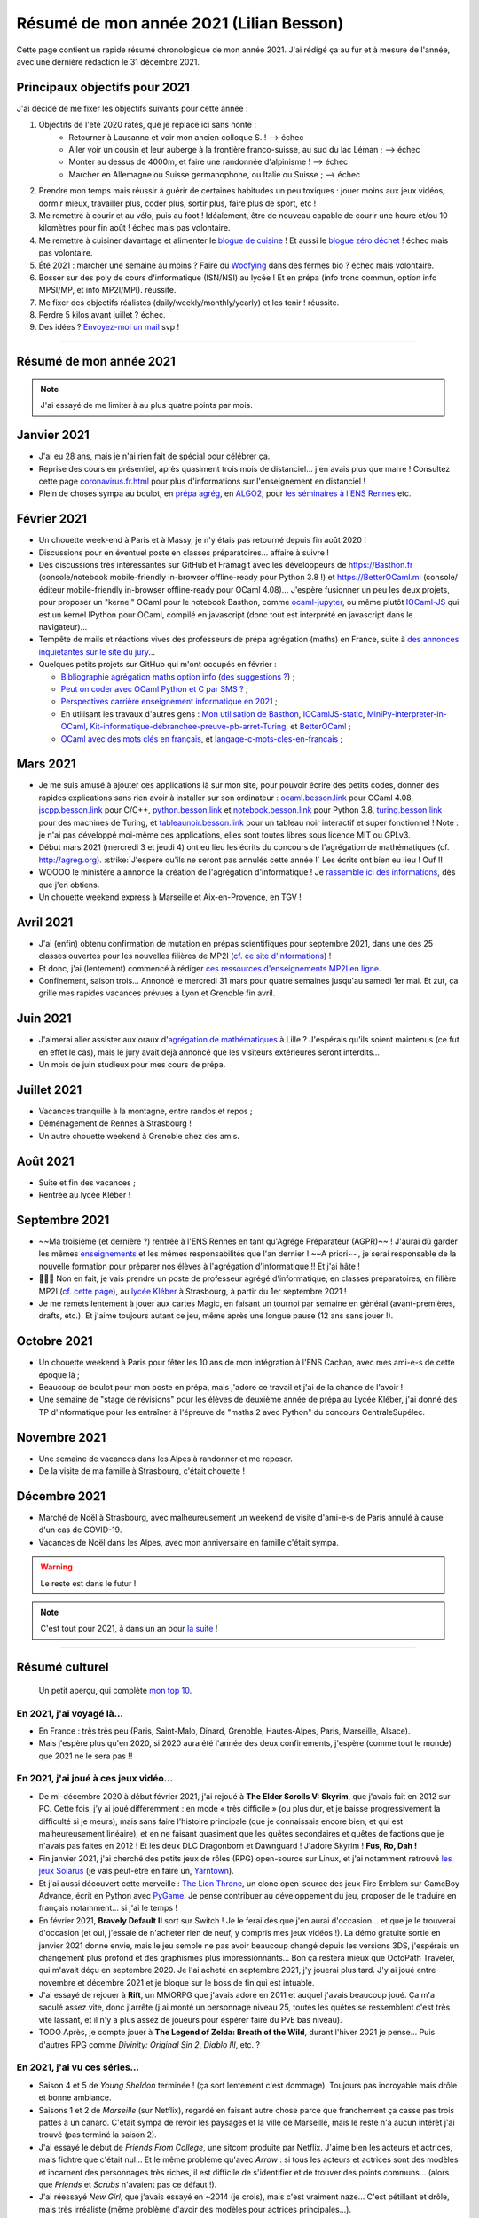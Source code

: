 .. meta::
    :description lang=fr: Résumé de mon année 2021 (Lilian Besson)
    :description lang=en: Sum-up of my year 2021 (Lilian Besson)

##########################################
 Résumé de mon année 2021 (Lilian Besson)
##########################################

Cette page contient un rapide résumé chronologique de mon année 2021.
J'ai rédigé ça au fur et à mesure de l'année, avec une dernière rédaction le 31 décembre 2021.

Principaux objectifs pour 2021
-------------------------------

J'ai décidé de me fixer les objectifs suivants pour cette année :

1. Objectifs de l'été 2020 ratés, que je replace ici sans honte :
    + Retourner à Lausanne et voir mon ancien colloque S. ! --> échec
    + Aller voir un cousin et leur auberge à la frontière franco-suisse, au sud du lac Léman ; --> échec
    + Monter au dessus de 4000m, et faire une randonnée d'alpinisme ! --> échec
    + Marcher en Allemagne ou Suisse germanophone, ou Italie ou Suisse ; --> échec
2. Prendre mon temps mais réussir à guérir de certaines habitudes un peu toxiques : jouer moins aux jeux vidéos, dormir mieux, travailler plus, coder plus, sortir plus, faire plus de sport, etc !
3. Me remettre à courir et au vélo, puis au foot ! Idéalement, être de nouveau capable de courir une heure et/ou 10 kilomètres pour fin août ! échec mais pas volontaire.
4. Me remettre à cuisiner davantage et alimenter le `blogue de cuisine <https://perso.crans.org/besson/cuisine/>`_ ! Et aussi le `blogue zéro déchet <https://perso.crans.org/besson/zero-dechet>`_ ! échec mais pas volontaire.
5. Été 2021 : marcher une semaine au moins ? Faire du `Woofying <https://wwoof.fr/>`_ dans des fermes bio ? échec mais volontaire.
6. Bosser sur des poly de cours d'informatique (ISN/NSI) au lycée ! Et en prépa (info tronc commun, option info MPSI/MP, et info MP2I/MPI). réussite.
7. Me fixer des objectifs réalistes (daily/weekly/monthly/yearly) et les tenir ! réussite.
8. Perdre 5 kilos avant juillet ? échec.
9. Des idées ? `Envoyez-moi un mail <contact>`_ svp !

------------------------------------------------------------------------------

Résumé de mon année 2021
------------------------

.. note:: J'ai essayé de me limiter à au plus quatre points par mois.

Janvier 2021
------------
- J'ai eu 28 ans, mais je n'ai rien fait de spécial pour célébrer ça.
- Reprise des cours en présentiel, après quasiment trois mois de distanciel... j'en avais plus que marre ! Consultez cette page `<coronavirus.fr.html>`_ pour plus d'informations sur l'enseignement en distanciel !
- Plein de choses sympa au boulot, en `prépa agrég <agreg-2020/>`_, en `ALGO2 <https://fr.wikipedia.org/wiki/Projet:ENS_Rennes_algorithmique_2021>`_, pour `les séminaires à l'ENS Rennes <http://www.dit.ens-rennes.fr/seminaires/>`_ etc.

Février 2021
------------
- Un chouette week-end à Paris et à Massy, je n'y étais pas retourné depuis fin août 2020 !
- Discussions pour en éventuel poste en classes préparatoires... affaire à suivre !
- Des discussions très intéressantes sur GitHub et Framagit avec les développeurs de `<https://Basthon.fr>`_ (console/notebook  mobile-friendly in-browser offline-ready pour Python 3.8 !) et `<https://BetterOCaml.ml>`_ (console/éditeur mobile-friendly in-browser offline-ready pour OCaml 4.08)... J'espère fusionner un peu les deux projets, pour proposer un "kernel" OCaml pour le notebook Basthon, comme `ocaml-jupyter <https://github.com/akabe/ocaml-jupyter/>`_, ou même plutôt `IOCaml-JS <publis/iocamljs/>`_ qui est un kernel IPython pour OCaml, compilé en javascript (donc tout est interprété en javascript dans le navigateur)...

- Tempête de mails et réactions vives des professeurs de prépa agrégation (maths) en France, suite à `des annonces inquiétantes sur le site du jury <https://github.com/Naereen/Bibliographie-agregation-maths-option-info#mode-survie-pas-sans-biblioth%C3%A8que-dagr%C3%A9g-ni-malle--wtf->`_...
- Quelques petits projets sur GitHub qui m'ont occupés en février :

  - `Bibliographie agrégation maths option info <https://github.com/Naereen/Bibliographie-agregation-maths-option-info/>`_ (`des suggestions ? <https://github.com/Naereen/Bibliographie-agregation-maths-option-info/issues/4>`_) ;
  - `Peut on coder avec OCaml Python et C par SMS ? <https://github.com/Naereen/Peut-on-coder-avec-OCaml-Python-et-C-par-SMS/>`_ ;
  - `Perspectives carrière enseignement informatique en 2021 <https://github.com/Naereen/Perspectives-carriere-enseignement-informatique-en-2021>`_ ;
  - En utilisant les travaux d'autres gens : `Mon utilisation de Basthon <https://github.com/Naereen/Mon-utilisation-de-Basthon/>`_, `IOCamlJS-static <https://github.com/Naereen/IOCamlJS-static>`_, `MiniPy-interpreter-in-OCaml <https://github.com/Naereen/MiniPy-interpreter-in-OCaml>`_, `Kit-informatique-debranchee-preuve-pb-arret-Turing <https://github.com/Naereen/kit-informatique-debranchee-preuve-pb-arret-Turing>`_, et `BetterOCaml <https://github.com/jbdo99/BetterOCaml>`_ ;
  - `OCaml avec des mots clés en français <https://github.com/Naereen/OCaml-mots-cles-en-francais>`_, et `langage-c-mots-cles-en-francais <https://github.com/Naereen/langage-c-mots-cles-en-francais>`_ ;

.. - (comme quoi, quand je ne joue pas à Skyrim ou Witcher, j'ai du temps pour faire des petites choses chouettes !)

Mars 2021
---------
- Je me suis amusé à ajouter ces applications là sur mon site, pour pouvoir écrire des petits codes, donner des rapides explications sans rien avoir à installer sur son ordinateur : `ocaml.besson.link <http://ocaml.besson.link>`_ pour OCaml 4.08, `jscpp.besson.link <http://jscpp.besson.link>`_ pour C/C++, `python.besson.link <http://python.besson.link>`_  et `notebook.besson.link <http://notebook.besson.link>`_ pour Python 3.8, `turing.besson.link <http://turing.besson.link>`_ pour des machines de Turing, et `tableaunoir.besson.link <http://tableaunoir.besson.link>`_ pour un tableau noir interactif et super fonctionnel ! Note : je n'ai pas développé moi-même ces applications, elles sont toutes libres sous licence MIT ou GPLv3.

- Début mars 2021 (mercredi 3 et jeudi 4) ont eu lieu les écrits du concours de l'agrégation de mathématiques (cf. `<http://agreg.org>`_). :strike:`J'espère qu'ils ne seront pas annulés cette année !` Les écrits ont bien eu lieu ! Ouf !!

- WOOOO le ministère a annoncé la création de l'agrégation d'informatique ! Je `rassemble ici des informations <https://github.com/Naereen/Perspectives-carriere-enseignement-informatique-en-2021/issues/3>`_, dès que j'en obtiens.

- Un chouette weekend express à Marseille et Aix-en-Provence, en TGV !


Avril 2021
----------
- J'ai (enfin) obtenu confirmation de mutation en prépas scientifiques pour septembre 2021, dans une des 25 classes ouvertes pour les nouvelles filières de MP2I (`cf. ce site d'informations <https://prepas.org/index.php?article=42>`_) !
- Et donc, j'ai (lentement) commencé à rédiger `ces ressources d'enseignements MP2I en ligne <https://perso.crans.org/besson/mp2i/>`_.
- Confinement, saison trois... Annoncé le mercredi 31 mars pour quatre semaines jusqu'au samedi 1er mai. Et zut, ça grille mes rapides vacances prévues à Lyon et Grenoble fin avril.

Juin 2021
---------
- J'aimerai aller assister aux oraux d'`agrégation de mathématiques <https://agreg.org/index.php?id=informations-pratiques>`_ à Lille ? J'espérais qu'ils soient maintenus (ce fut en effet le cas), mais le jury avait déjà annoncé que les visiteurs extérieures seront interdits...
- Un mois de juin studieux pour mes cours de prépa.

Juillet 2021
------------
- Vacances tranquille à la montagne, entre randos et repos ;
- Déménagement de Rennes à Strasbourg !
- Un autre chouette weekend à Grenoble chez des amis.

Août 2021
---------
- Suite et fin des vacances ;
- Rentrée au lycée Kléber !

Septembre 2021
--------------
- ~~Ma troisième (et dernière ?) rentrée à l'ENS Rennes en tant qu'Agrégé Préparateur (AGPR)~~ ! J'aurai dû garder les mêmes `enseignements <enseignements>`_ et les mêmes responsabilités que l'an dernier ! ~~A priori~~, je serai responsable de la nouvelle formation pour préparer nos élèves à l'agrégation d'informatique !! Et j'ai hâte !
- 🎉🎉🎉 Non en fait, je vais prendre un poste de professeur agrégé d'informatique, en classes préparatoires, en filière MP2I (`cf. cette page <https://prepas.org/index.php?article=42>`_), au `lycée Kléber <https://lycee-kleber.com.fr/>`_ à Strasbourg, à partir du 1er septembre 2021 !
- Je me remets lentement à jouer aux cartes Magic, en faisant un tournoi par semaine en général (avant-premières, drafts, etc.). Et j'aime toujours autant ce jeu, même après une longue pause (12 ans sans jouer !).

Octobre 2021
------------
- Un chouette weekend à Paris pour fêter les 10 ans de mon intégration à l'ENS Cachan, avec mes ami-e-s de cette époque là ;
- Beaucoup de boulot pour mon poste en prépa, mais j'adore ce travail et j'ai de la chance de l'avoir !
- Une semaine de "stage de révisions" pour les élèves de deuxième année de prépa au Lycée Kléber, j'ai donné des TP d'informatique pour les entraîner à l'épreuve de "maths 2 avec Python" du concours CentraleSupélec.

Novembre 2021
-------------
- Une semaine de vacances dans les Alpes à randonner et me reposer.
- De la visite de ma famille à Strasbourg, c'était chouette !

Décembre 2021
-------------
- Marché de Noël à Strasbourg, avec malheureusement un weekend de visite d'ami-e-s de Paris annulé à cause d'un cas de COVID-19.
- Vacances de Noël dans les Alpes, avec mon anniversaire en famille c'était sympa.


.. warning:: Le reste est dans le futur !

.. note:: C'est tout pour 2021, à dans un an pour `la suite <resume-de-mon-annee-2022.html>`_ !

------------------------------------------------------------------------------

Résumé culturel
---------------

  Un petit aperçu, qui complète `mon top 10 <top10.fr.html>`_.

En 2021, j'ai voyagé là…
~~~~~~~~~~~~~~~~~~~~~~~~
- En France : très très peu (Paris, Saint-Malo, Dinard, Grenoble, Hautes-Alpes, Paris, Marseille, Alsace).
- Mais j'espère plus qu'en 2020, si 2020 aura été l'année des deux confinements, j'espère (comme tout le monde) que 2021 ne le sera pas !!

.. seealso:: `Cette page web <https://naereen.github.io/world-tour-timeline/index_fr.html>`_ que j'ai codée juste pour ça. Pas changée depuis 2019, puisque je ne suis pas sorti de France depuis. Et ce n'est pas prévu.


En 2021, j'ai joué à ces jeux vidéo…
~~~~~~~~~~~~~~~~~~~~~~~~~~~~~~~~~~~~
- De mi-décembre 2020 à début février 2021, j'ai rejoué à **The Elder Scrolls V: Skyrim**, que j'avais fait en 2012 sur PC. Cette fois, j'y ai joué différemment : en mode « très difficile » (ou plus dur, et je baisse progressivement la difficulté si je meurs), mais sans faire l'histoire principale (que je connaissais encore bien, et qui est malheureusement linéaire), et en ne faisant quasiment que les quêtes secondaires et quêtes de factions que je n'avais pas faites en 2012 ! Et les deux DLC Dragonborn et Dawnguard ! J'adore Skyrim ! **Fus, Ro, Dah !**
- Fin janvier 2021, j'ai cherché des petits jeux de rôles (RPG) open-source sur Linux, et j'ai notamment retrouvé `les jeux Solarus <https://www.solarus-games.org/>`_ (je vais peut-être en faire un, `Yarntown <https://www.solarus-games.org/en/games/yarntown>`_).
- Et j'ai aussi découvert cette merveille : `The Lion Throne <https://gitlab.com/rainlash/lex-talionis/>`_, un clone open-source des jeux Fire Emblem sur GameBoy Advance, écrit en Python avec `PyGame <https://www.pygame.org/>`_. Je pense contribuer au développement du jeu, proposer de le traduire en français notamment... si j'ai le temps !
- En février 2021, **Bravely Default II** sort sur Switch ! Je le ferai dès que j'en aurai d'occasion... et que je le trouverai d'occasion (et oui, j'essaie de n'acheter rien de neuf, y compris mes jeux vidéos !). La démo gratuite sortie en janvier 2021 donne envie, mais le jeu semble ne pas avoir beaucoup changé depuis les versions 3DS, j'espérais un changement plus profond et des graphismes plus impressionnants... Bon ça restera mieux que OctoPath Traveler, qui m'avait déçu en septembre 2020. Je l'ai acheté en septembre 2021, j'y jouerai plus tard. J'y ai joué entre novembre et décembre 2021 et je bloque sur le boss de fin qui est intuable.
- J'ai essayé de rejouer à **Rift**, un MMORPG que j'avais adoré en 2011 et auquel j'avais beaucoup joué. Ça m'a saoulé assez vite, donc j'arrête (j'ai monté un personnage niveau 25, toutes les quêtes se ressemblent c'est très vite lassant, et il n'y a plus assez de joueurs pour espérer faire du PvE bas niveau).
- TODO Après, je compte jouer à **The Legend of Zelda: Breath of the Wild**, durant l'hiver 2021 je pense... Puis d'autres RPG comme *Divinity: Original Sin 2*, *Diablo III*, etc. ?

En 2021, j'ai vu ces séries…
~~~~~~~~~~~~~~~~~~~~~~~~~~~~
- Saison 4 et 5 de *Young Sheldon* terminée ! (ça sort lentement c'est dommage). Toujours pas incroyable mais drôle et bonne ambiance.
- Saisons 1 et 2 de *Marseille* (sur Netflix), regardé en faisant autre chose parce que franchement ça casse pas trois pattes à un canard. C'était sympa de revoir les paysages et la ville de Marseille, mais le reste n'a aucun intérêt j'ai trouvé (pas terminé la saison 2).
- J'ai essayé le début de *Friends From College*, une sitcom produite par Netflix. J'aime bien les acteurs et actrices, mais fichtre que c'était nul... Et le même problème qu'avec *Arrow* : si tous les acteurs et actrices sont des modèles et incarnent des personnages très riches, il est difficile de s'identifier et de trouver des points communs... (alors que *Friends* et *Scrubs* n'avaient pas ce défaut !).
- J'ai réessayé *New Girl*, que j'avais essayé en ~2014 (je crois), mais c'est vraiment naze... C'est pétillant et drôle, mais très irréaliste (même problème d'avoir des modèles pour actrices principales...).
- *Désenchantée*, une série animée des USA, sur Netflix. Sympa le début, mais très vite lassant. Je ne comprends pas l'attirance pour des séries animées aussi "moches"... en comparaison de *Star Wars: Clone Wars* ou *Avatar* c'est vraiment moche ! J'ai le même avis tranché envers *Futurama*, *Rick et Morty* et tant d'autres.
- *Rick et Morty*, la fameuse série animée des USA. Sexiste, violente, vulgaire, apologie d'un alcoolique, et dessins trop moches. Franchement aucun intérêt...
- *Platane*, une sitcom française récente. Franchement bof, aucune envie de regarder la suite après un pilote décevant.
- *Mr Robot*, une série des USA de 2015, j'ai adoré le premier épisode, puis très vite lassant, je n'ai même pas voulu finir la saison 1. Trop de sexe, de drogue, et de manipulations psychologique de personnages secondaires... Le personnage principal me plaisait trop (Rami Malek !) mais dès le quatrième épisode c'est le bazar. J'ai préféré arrêter !
- *Star Wars: The Clone Wars*, j'ai terminé la saison 6 que je n'avais fait que commencer, et regardé la dernière saison 7 sortie en 2020. Toujours sympa, mais trop violent et souvent assez ridicule de voir que les jedis sont trop nuls et bêtes...

En 2021, j'ai lu ces livres…
~~~~~~~~~~~~~~~~~~~~~~~~~~~~
.. note:: J'ai toujours adoré lire des livres de fiction pour le plaisir (voir `mon top10 <top10.fr.html#mes-10-ecrivains-preferes>`_), mais en ce moment, cela m'a passé, j'ai plutôt envie de lire des livres techniques. Mais si vous avez des bonnes suggestions, je suis preneur !

- *Éléments de mathématiques discrètes : cours, exercices résolus, implémentations avec les langages Python et OCaml*, de Mathieu Jaume, lu et travaillé pendant deux semaines.
- *Guide de Survie en Milieu Naturel*, de David Manise, lu en détail.
- *Ma cuisine végétarienne, pour tous les jours*, par Garance Leureux. Une excellente référence très complète pour la cuisine végétarienne (et végétalienne), dont je suis adepte depuis 2018 déjà ! (et `non il n'est pas indispensable de manger de la viande pour être en bonne santé ! <https://www.lemonde.fr/les-decodeurs/article/2021/02/27/non-il-n-est-pas-necessaire-de-manger-de-la-viande-pour-etre-en-bonne-sante_6071378_4355770.html>`_, et allez lire `ce site aussi (viande.info) <https://www.viande.info/>`_).
- *Python au lycée* `tome 1 <https://github.com/exo7math/python1-exo7>`_ et `tome 2 <https://github.com/exo7math/python2-exo7>`_, par Arnaud Bodin. Lu et travaillé en profondeur (en deux soirées, ça reste très court et pas très compliqué).
- *Calculateurs, calculs, calculabilité*, de Olivier Ridoux et Gilles Lesventes, lu et travaillé en profondeur.
- *Parcours et méthodes (1ère)*, spécialité NSI (Numérique et sciences informatiques), par David Legrand, aux éditions Ellipses (2020). Vraiment trop rapidement rédigé, il est bourré de typos et n'est vraiment pas clair pour certains points. Je le déconseille fortement !
- *Spécialité NSI (première), Numérique et Sciences Informatiques*, par Thibaut Balabonski, Sylvain Conchon, Jean-Christophe Filliâtre et Kim Nguyen. Lu en profondeur, et je vois que le livre est LA MEILLEURE ressource pour l'enseignement de l'option NSI en première comme en terminale. Il est vraiment très détaillé, très bien rédigé, clair et propre. Certains l'ont qualifié de "miracle", je n'irai pas jusque là mais c'est un excellent livre. Je vois aussi qu'il est très souvent hors programme dans la fin de ses chapitres, mais le livre est destiné aux profs, pas aux élèves (malgré son prix très bas de 21€ par volume !). Il pourrait à lui seul alimenter de très nombreux échanges sur `la liste des profs de NSI <https://groupes.renater.fr/sympa/subscribe/numerique-sciences-informatiques>`_...
- *Spécialité NSI (terminale), Numérique et Sciences Informatiques*, par Thibaut Balabonski, Sylvain Conchon, Jean-Christophe Filliâtre et Kim Nguyen, même constat (2020). Vraiment un des meilleurs livres d'informatique que j'ai pu lire !
- *Les Brillants*, tome I et II et III, j'aime bien mais j'avançais lentement. J'ai tout lu au premier trimestre 2021/22.
- Et d'autres que j'ai peut-être oublié de noter…

En 2021, j'ai vu ces films…
~~~~~~~~~~~~~~~~~~~~~~~~~~~
.. note:: Regarder des films m'a passé, je n'ai plus envie de ça en ce moment. Mais si vous avez des bonnes suggestions, je suis preneur !

- *Raya and the Last Dragon* (2021) ;
- TODO *La couleur tombée du ciel* (2019) ;
- *Les immortels* (2021) ;
- Et d'autres que j'ai oublié de noter…

.. (c) Lilian Besson, 2011-2021, https://bitbucket.org/lbesson/web-sphinx/

